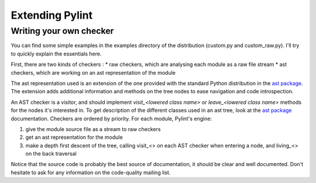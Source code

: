 
Extending Pylint
================

Writing your own checker
------------------------
You can find some simple examples in the examples
directory of the distribution (custom.py and custom_raw.py). I'll try to
quickly explain the essentials here.

First, there are two kinds of checkers :
* raw checkers, which are analysing each module as a raw file stream
* ast checkers, which are working on an ast representation of the module

The ast representation used is an extension of the one provided with the
standard Python distribution in the `ast package`_. The extension
adds additional information and methods on the tree nodes to ease
navigation and code introspection.

An AST checker is a visitor, and should implement
`visit_<lowered class name>` or `leave_<lowered class name>`
methods for the nodes it's interested in. To get description of the different
classes used in an ast tree, look at the `ast package`_ documentation.
Checkers are ordered by priority. For each module, Pylint's engine:

1. give the module source file as a stream to raw checkers
2. get an ast representation for the module
3. make a depth first descent of the tree, calling visit_<> on each AST
   checker when entering a node, and living_<> on the back traversal

Notice that the source code is probably the best source of
documentation, it should be clear and well documented. Don't hesitate to
ask for any information on the code-quality mailing list.

.. _`ast package`: http://docs.python.org/2/library/ast
